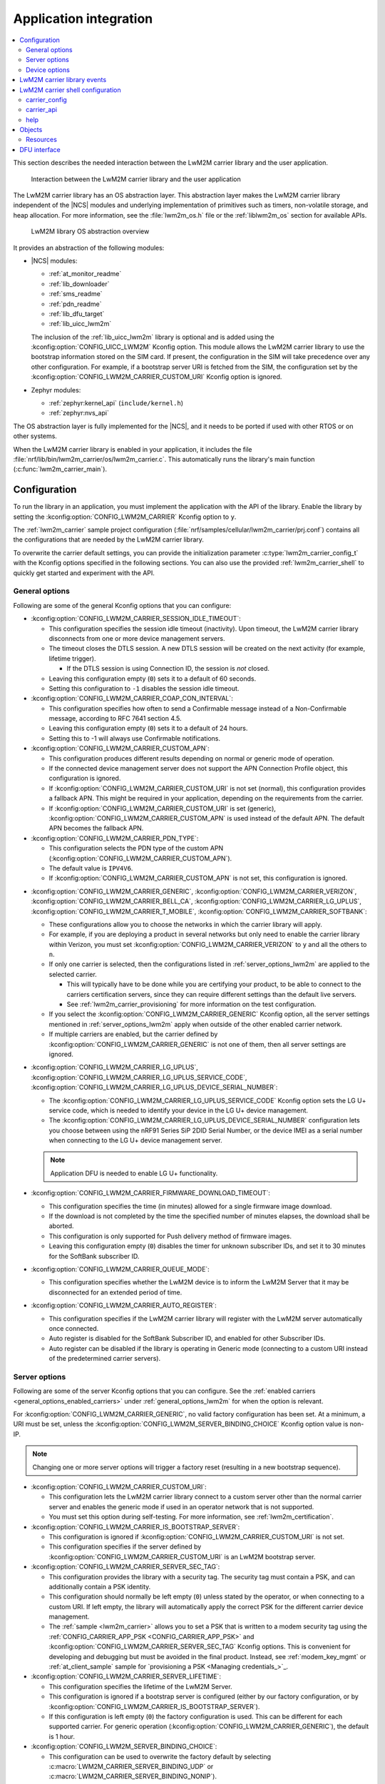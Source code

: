 ﻿.. _lwm2m_app_int:

Application integration
#######################

.. contents::
   :local:
   :depth: 2

This section describes the needed interaction between the LwM2M carrier library and the user application.

.. figure:: /libraries/bin/lwm2m_carrier/images/lwm2m_carrier_overview.svg
    :alt: Interaction between the LwM2M carrier library and the user application

    Interaction between the LwM2M carrier library and the user application


The LwM2M carrier library has an OS abstraction layer.
This abstraction layer makes the LwM2M carrier library independent of the |NCS| modules and underlying implementation of primitives such as timers, non-volatile storage, and heap allocation.
For more information, see the :file:`lwm2m_os.h` file or the :ref:`liblwm2m_os` section for available APIs.

.. figure:: /libraries/bin/lwm2m_carrier/images/lwm2m_carrier_os_abstraction.svg
    :alt: LwM2M library OS abstraction overview

    LwM2M library OS abstraction overview

It provides an abstraction of the following modules:

* |NCS| modules:

  .. lwm2m_osal_mod_list_start

  * :ref:`at_monitor_readme`
  * :ref:`lib_downloader`
  * :ref:`sms_readme`
  * :ref:`pdn_readme`
  * :ref:`lib_dfu_target`
  * :ref:`lib_uicc_lwm2m`

  The inclusion of the :ref:`lib_uicc_lwm2m` library is optional and is added using the :kconfig:option:`CONFIG_UICC_LWM2M` Kconfig option.
  This module allows the LwM2M carrier library to use the bootstrap information stored on the SIM card.
  If present, the configuration in the SIM will take precedence over any other configuration.
  For example, if a bootstrap server URI is fetched from the SIM, the configuration set by the :kconfig:option:`CONFIG_LWM2M_CARRIER_CUSTOM_URI` Kconfig option is ignored.

  .. lwm2m_osal_mod_list_end

* Zephyr modules:

  * :ref:`zephyr:kernel_api` (``include/kernel.h``)
  * :ref:`zephyr:nvs_api`

The OS abstraction layer is fully implemented for the |NCS|, and it needs to be ported if used with other RTOS or on other systems.

When the LwM2M carrier library is enabled in your application, it includes the file :file:`nrf/lib/bin/lwm2m_carrier/os/lwm2m_carrier.c`.
This automatically runs the library's main function (:c:func:`lwm2m_carrier_main`).

.. _lwm2m_configuration:

Configuration
*************

To run the library in an application, you must implement the application with the API of the library.
Enable the library by setting the :kconfig:option:`CONFIG_LWM2M_CARRIER` Kconfig option to ``y``.

The :ref:`lwm2m_carrier` sample project configuration (:file:`nrf/samples/cellular/lwm2m_carrier/prj.conf`) contains all the configurations that are needed by the LwM2M carrier library.

To overwrite the carrier default settings, you can provide the initialization parameter :c:type:`lwm2m_carrier_config_t` with the Kconfig options specified in the following sections.
You can also use the provided :ref:`lwm2m_carrier_shell` to quickly get started and experiment with the API.

.. _general_options_lwm2m:

General options
===============

Following are some of the general Kconfig options that you can configure:

* :kconfig:option:`CONFIG_LWM2M_CARRIER_SESSION_IDLE_TIMEOUT`:

  * This configuration specifies the session idle timeout (inactivity).
    Upon timeout, the LwM2M carrier library disconnects from one or more device management servers.
  * The timeout closes the DTLS session.
    A new DTLS session will be created on the next activity (for example, lifetime trigger).

    * If the DTLS session is using Connection ID, the session is *not* closed.

  * Leaving this configuration empty (``0``) sets it to a default of 60 seconds.
  * Setting this configuration to ``-1`` disables the session idle timeout.

* :kconfig:option:`CONFIG_LWM2M_CARRIER_COAP_CON_INTERVAL`:

  * This configuration specifies how often to send a Confirmable message instead of a Non-Confirmable message, according to RFC 7641 section 4.5.
  * Leaving this configuration empty (``0``) sets it to a default of 24 hours.
  * Setting this to -1 will always use Confirmable notifications.

* :kconfig:option:`CONFIG_LWM2M_CARRIER_CUSTOM_APN`:

  * This configuration produces different results depending on normal or generic mode of operation.
  * If the connected device management server does not support the APN Connection Profile object, this configuration is ignored.
  * If :kconfig:option:`CONFIG_LWM2M_CARRIER_CUSTOM_URI` is not set (normal), this configuration provides a fallback APN.
    This might be required in your application, depending on the requirements from the carrier.
  * If :kconfig:option:`CONFIG_LWM2M_CARRIER_CUSTOM_URI` is set (generic), :kconfig:option:`CONFIG_LWM2M_CARRIER_CUSTOM_APN` is used instead of the default APN.
    The default APN becomes the fallback APN.

* :kconfig:option:`CONFIG_LWM2M_CARRIER_PDN_TYPE`:

  * This configuration selects the PDN type of the custom APN (:kconfig:option:`CONFIG_LWM2M_CARRIER_CUSTOM_APN`).
  * The default value is ``IPV4V6``.
  * If :kconfig:option:`CONFIG_LWM2M_CARRIER_CUSTOM_APN` is not set, this configuration is ignored.

.. _general_options_enabled_carriers:

* :kconfig:option:`CONFIG_LWM2M_CARRIER_GENERIC`, :kconfig:option:`CONFIG_LWM2M_CARRIER_VERIZON`, :kconfig:option:`CONFIG_LWM2M_CARRIER_BELL_CA`, :kconfig:option:`CONFIG_LWM2M_CARRIER_LG_UPLUS`, :kconfig:option:`CONFIG_LWM2M_CARRIER_T_MOBILE`, :kconfig:option:`CONFIG_LWM2M_CARRIER_SOFTBANK`:

  * These configurations allow you to choose the networks in which the carrier library will apply.
  * For example, if you are deploying a product in several networks but only need to enable the carrier library within Verizon, you must set :kconfig:option:`CONFIG_LWM2M_CARRIER_VERIZON` to ``y`` and all the others to ``n``.
  * If only one carrier is selected, then the configurations listed in :ref:`server_options_lwm2m` are applied to the selected carrier.

    * This will typically have to be done while you are certifying your product, to be able to connect to the carriers certification servers, since they can require different settings than the default live servers.
    * See :ref:`lwm2m_carrier_provisioning` for more information on the test configuration.

  * If you select the :kconfig:option:`CONFIG_LWM2M_CARRIER_GENERIC` Kconfig option, all the server settings mentioned in :ref:`server_options_lwm2m` apply when outside of the other enabled carrier network.
  * If multiple carriers are enabled, but the carrier defined by  :kconfig:option:`CONFIG_LWM2M_CARRIER_GENERIC` is not one of them, then all server settings are ignored.

* :kconfig:option:`CONFIG_LWM2M_CARRIER_LG_UPLUS`, :kconfig:option:`CONFIG_LWM2M_CARRIER_LG_UPLUS_SERVICE_CODE`, :kconfig:option:`CONFIG_LWM2M_CARRIER_LG_UPLUS_DEVICE_SERIAL_NUMBER`:

  * The :kconfig:option:`CONFIG_LWM2M_CARRIER_LG_UPLUS_SERVICE_CODE` Kconfig option sets the LG U+ service code, which is needed to identify your device in the LG U+ device management.
  * The :kconfig:option:`CONFIG_LWM2M_CARRIER_LG_UPLUS_DEVICE_SERIAL_NUMBER` configuration lets you choose between using the nRF91 Series SiP 2DID Serial Number, or the device IMEI as a serial number when connecting to the LG U+ device management server.

  .. note::
     Application DFU is needed to enable LG U+ functionality.

* :kconfig:option:`CONFIG_LWM2M_CARRIER_FIRMWARE_DOWNLOAD_TIMEOUT`:

  * This configuration specifies the time (in minutes) allowed for a single firmware image download.
  * If the download is not completed by the time the specified number of minutes elapses, the download shall be aborted.
  * This configuration is only supported for Push delivery method of firmware images.
  * Leaving this configuration empty (``0``) disables the timer for unknown subscriber IDs, and set it to 30 minutes for the SoftBank subscriber ID.

* :kconfig:option:`CONFIG_LWM2M_CARRIER_QUEUE_MODE`:

  * This configuration specifies whether the LwM2M device is to inform the LwM2M Server that it may be disconnected for an extended period of time.

* :kconfig:option:`CONFIG_LWM2M_CARRIER_AUTO_REGISTER`:

  * This configuration specifies if the LwM2M carrier library will register with the LwM2M server automatically once connected.
  * Auto register is disabled for the SoftBank Subscriber ID, and enabled for other Subscriber IDs.
  * Auto register can be disabled if the library is operating in Generic mode (connecting to a custom URI instead of the predetermined carrier servers).

.. _server_options_lwm2m:

Server options
==============

Following are some of the server Kconfig options that you can configure.
See the :ref:`enabled carriers <general_options_enabled_carriers>` under :ref:`general_options_lwm2m` for when the option is relevant.

For :kconfig:option:`CONFIG_LWM2M_CARRIER_GENERIC`, no valid factory configuration has been set.
At a minimum, a URI must be set, unless the :kconfig:option:`CONFIG_LWM2M_SERVER_BINDING_CHOICE` Kconfig option value is non-IP.

.. note::
   Changing one or more server options will trigger a factory reset (resulting in a new bootstrap sequence).

* :kconfig:option:`CONFIG_LWM2M_CARRIER_CUSTOM_URI`:

  * This configuration lets the LwM2M carrier library connect to a custom server other than the normal carrier server and enables the generic mode if used in an operator network that is not supported.
  * You must set this option during self-testing.
    For more information, see :ref:`lwm2m_certification`.

* :kconfig:option:`CONFIG_LWM2M_CARRIER_IS_BOOTSTRAP_SERVER`:

  * This configuration is ignored if :kconfig:option:`CONFIG_LWM2M_CARRIER_CUSTOM_URI` is not set.
  * This configuration specifies if the server defined by :kconfig:option:`CONFIG_LWM2M_CARRIER_CUSTOM_URI` is an LwM2M bootstrap server.

* :kconfig:option:`CONFIG_LWM2M_CARRIER_SERVER_SEC_TAG`:

  * This configuration provides the library with a security tag.
    The security tag must contain a PSK, and can additionally contain a PSK identity.
  * This configuration should normally be left empty (``0``) unless stated by the operator, or when connecting to a custom URI.
    If left empty, the library will automatically apply the correct PSK for the different carrier device management.
  * The :ref:`sample <lwm2m_carrier>` allows you to set a PSK that is written to a modem security tag using the :ref:`CONFIG_CARRIER_APP_PSK <CONFIG_CARRIER_APP_PSK>` and :kconfig:option:`CONFIG_LWM2M_CARRIER_SERVER_SEC_TAG` Kconfig options.
    This is convenient for developing and debugging but must be avoided in the final product.
    Instead, see :ref:`modem_key_mgmt` or :ref:`at_client_sample` sample for `provisioning a PSK <Managing credentials_>`_.

* :kconfig:option:`CONFIG_LWM2M_CARRIER_SERVER_LIFETIME`:

  * This configuration specifies the lifetime of the LwM2M Server.
  * This configuration is ignored if a bootstrap server is configured (either by our factory configuration, or by :kconfig:option:`CONFIG_LWM2M_CARRIER_IS_BOOTSTRAP_SERVER`).
  * If this configuration is left empty (``0``) the factory configuration is used.
    This can be different for each supported carrier.
    For generic operation (:kconfig:option:`CONFIG_LWM2M_CARRIER_GENERIC`), the default is 1 hour.

* :kconfig:option:`CONFIG_LWM2M_SERVER_BINDING_CHOICE`:

  * This configuration can be used to overwrite the factory default by selecting :c:macro:`LWM2M_CARRIER_SERVER_BINDING_UDP` or :c:macro:`LWM2M_CARRIER_SERVER_BINDING_NONIP`).
  * This configuration is ignored if a bootstrap server is configured (either by our factory configuration, or by :kconfig:option:`CONFIG_LWM2M_CARRIER_IS_BOOTSTRAP_SERVER`).
  * If UDP binding is configured, a URI must also be set (:kconfig:option:`CONFIG_LWM2M_CARRIER_CUSTOM_URI`).
  * The APN (either network default, or the one set with :kconfig:option:`CONFIG_LWM2M_CARRIER_CUSTOM_APN`) must be UDP (IP) or non-IP respectively.
  * If this configuration is left empty (``0``) the factory configuration is used.
    This can be different for each supported carrier.
    For generic operation (:kconfig:option:`CONFIG_LWM2M_CARRIER_GENERIC`), the default is :c:macro:`LWM2M_CARRIER_SERVER_BINDING_UDP`.

.. _device_options_lwm2m:

Device options
==============

These values are reported in the Device Object and are not expected to change during run time.
These configurations can be left empty unless otherwise stated by your operator.
The library will automatically set the values according to the detected operator.

Following are the device Kconfig options:

* :kconfig:option:`CONFIG_LWM2M_CARRIER_DEVICE_MANUFACTURER`
* :kconfig:option:`CONFIG_LWM2M_CARRIER_DEVICE_MODEL_NUMBER`
* :kconfig:option:`CONFIG_LWM2M_CARRIER_DEVICE_TYPE`
* :kconfig:option:`CONFIG_LWM2M_CARRIER_DEVICE_HARDWARE_VERSION`
* :kconfig:option:`CONFIG_LWM2M_CARRIER_DEVICE_SOFTWARE_VERSION`

.. _lwm2m_events:

LwM2M carrier library events
****************************

The :c:func:`lwm2m_carrier_event_handler` function can be implemented by your application.
This is shown in the :ref:`lwm2m_carrier` sample.
A ``__weak`` implementation is included in :file:`nrf/lib/bin/lwm2m_carrier/os/lwm2m_carrier.c`.

The ``__weak`` implementation acts as default handling and should be sufficient for most needs, but certain events could need handling specific to your application.

For example:

* :c:macro:`LWM2M_CARRIER_EVENT_REBOOT`- This event indicates that the LwM2M carrier library will reboot the device.
  Your application might want to do some bookkeeping before rebooting.

* :c:macro:`LWM2M_CARRIER_EVENT_LTE_LINK_DOWN`- This event indicates that the device must disconnect from the LTE network.
  Your application might want to do some bookkeeping before disconnecting.

* :c:macro:`LWM2M_CARRIER_EVENT_ERROR_CODE_RESET`- This event indicates that the server has reset the "Error Code" resource (3/0/11) of the LwM2M carrier library.
  When received, the application should re-evaluate the errors and signal relevant errors again using the :c:func:`lwm2m_carrier_error_code_add` function.
  This is not handled in the ``__weak`` implementation since the applicable errors to report is application dependent.

See the :ref:`liblwm2m_carrier_events` section of the API documentation for a complete overview over the events, which are defined in the :file:`nrf/lib/bin/lwm2m_carrier/include/lwm2m_carrier.h` file.

.. _lwm2m_carrier_shell:

LwM2M carrier shell configuration
*********************************

The LwM2M carrier shell allows you to interact with the carrier library through the shell command line.
This allows you to overwrite initialization parameters and call the different runtime APIs of the library.
This can be useful for getting started and debugging.
See :ref:`zephyr:shell_api` for more information.

To enable and configure the LwM2M carrier shell, set the :kconfig:option:`CONFIG_LWM2M_CARRIER_SHELL` Kconfig option to ``y``.
The :kconfig:option:`CONFIG_LWM2M_CARRIER_SHELL` Kconfig option has the following dependencies:

* :kconfig:option:`CONFIG_FLASH_MAP`
* :kconfig:option:`CONFIG_SHELL`
* :kconfig:option:`CONFIG_SETTINGS`

In the :ref:`lwm2m_carrier` sample, you can enable the LwM2M carrier shell by :ref:`building with the overlay file <lwm2m_carrier_shell_overlay>` :file:`overlay-shell.conf`.

.. figure:: /libraries/bin/lwm2m_carrier/images/lwm2m_carrier_os_abstraction_shell.svg
    :alt: LwM2M carrier shell

    LwM2M carrier shell

carrier_config
==============

The initialization parameter :c:type:`lwm2m_carrier_config_t` can be overwritten with custom settings through the LwM2M carrier shell command group ``carrier_config``.
Use the ``print`` command to display the configurations that are written with ``carrier_config``:

.. code-block:: console

    uart:~$ carrier_config print
    Automatic startup                No

    Custom carrier settings          Yes
      Carriers enabled               Verizon (1), T-Mobile (3), SoftBank (4), Bell Canada (5)
      Server settings
        Server URI
          Is bootstrap server        No  (Not used without server URI)
        PSK security tag             0
        Server lifetime              0
        Server binding               Not set
      Auto register                  Yes
      Bootstrap from smartcard       Yes
      Queue mode                     Yes
      Session idle timeout           60
      CoAP confirmable interval      86400
      APN
        PDN type                     IPv4v6
      Service code
      Device Serial Number type      1
      Firmware download timeout      0 (disabled)

    Custom carrier device settings   No
      Manufacturer
      Model number
      Device type
      Hardware version
      Software version

To allow time to change configurations before the library applies them, the application waits in the initialization phase (:c:func:`lwm2m_carrier_custom_init`) until ``auto_startup`` is set.

.. code-block::

   uart:~$ carrier_config auto_startup y
   Set auto startup: Yes

The settings are applied by the function :c:func:`lwm2m_carrier_custom_init`.

This function is implemented in :file:`nrf/lib/bin/lwm2m_carrier/os/lwm2m_settings.c` that is included in the project when you enable the LwM2M carrier shell.
The library thread calls the :c:func:`lwm2m_carrier_custom_init` function before calling the :c:func:`lwm2m_carrier_main` function.

carrier_api
===========

The LwM2M carrier shell command group ``carrier_api`` allows you to access the public LwM2M API as shown in :file:`nrf/lib/bin/lwm2m_carrier/include/lwm2m_carrier.h`.

For example, to indicate the battery level of the device to the carrier, the function :c:func:`lwm2m_carrier_battery_level_set` is used.
This can also be done through the ``carrier_api`` command:

.. code-block::

   > carrier_api device battery_level 20
   Battery level updated successfully


help
====

To display help for all available shell commands, pass the following command to shell:

.. parsed-literal::
   :class: highlight

   > [*group*] help

If the optional argument is not provided, the command displays help for all command groups.

If the optional argument is provided, it displays help for subcommands of the specified command group.
For example, ``carrier_config help`` displays help for all ``carrier_config`` commands.

Objects
*******

The objects enabled depend on the carrier network.
When connecting to a generic LwM2M Server, the following objects are enabled:

+-----+---------------------------+
| ID  | Name                      |
+=====+===========================+
| 0   | Security                  |
+-----+---------------------------+
| 1   | Server                    |
+-----+---------------------------+
| 2   | Access Control            |
+-----+---------------------------+
| 3   | Device                    |
+-----+---------------------------+
| 4   | Connectivity Monitoring   |
+-----+---------------------------+
| 5   | Firmware Update           |
+-----+---------------------------+
| 6   | Location                  |
+-----+---------------------------+
| 7   | Connectivity Statistics   |
+-----+---------------------------+
| 10  | Cellular Connectivity     |
+-----+---------------------------+
| 11  | APN Connection Profile    |
+-----+---------------------------+
| 19  | Binary App Data Container |
+-----+---------------------------+
| 20  | Event Log                 |
+-----+---------------------------+

Resources
=========

Reading and writing to the resources of the prior listed objects are the LwM2M Server's interface to your device.
Many of these resources have no application API, and the reporting is automatically handled by the LwM2M carrier library.
An example is the Network Bearer or Radio Signal Strength resources in the Connectivity Monitoring object are simply read from the modem directly by the library.

Every resource, which is *not* automatically managed by the library, can be set using the resource APIs.
See the :ref:`liblwm2m_carrier_objects` section for more details on the resource APIs, which are defined in the :file:`nrf/lib/bin/lwm2m_carrier/include/lwm2m_carrier.h` file.

For example, your operator's LwM2M Server might observe the battery level of your device.
The battery level is not automatically known to the LwM2M carrier library, (or if there is no battery at all).
So it provides the default (0%) to the server.
The application can use the :c:func:`lwm2m_carrier_avail_power_sources_set` function to select :c:macro:`LWM2M_CARRIER_POWER_SOURCE_INTERNAL_BATTERY` as the power source, and then call the :c:func:`lwm2m_carrier_battery_level_set` function to indicate the current battery level of the device to the operator's server.

  .. note::
     Some Device Resources are not expected to change during runtime and are set at start-up using the :c:struct:`lwm2m_carrier_config_t` struct
     See :ref:`device_options_lwm2m` for the corresponding Kconfig options for the following events:

     * :c:member:`lwm2m_carrier_config_t.manufacturer`
     * :c:member:`lwm2m_carrier_config_t.model_number`
     * :c:member:`lwm2m_carrier_config_t.device_type`
     * :c:member:`lwm2m_carrier_config_t.hardware_version`
     * :c:member:`lwm2m_carrier_config_t.software_version`

DFU interface
*************

The LwM2M carrier library makes use of the :ref:`lib_dfu_target` library to manage the DFU process, providing a single interface to support different types of firmware upgrades.
Currently, the following types of firmware upgrades are supported:

* MCUboot-style upgrades (:c:macro:`LWM2M_OS_DFU_IMG_TYPE_APPLICATION`)
* Modem delta upgrades (:c:macro:`LWM2M_OS_DFU_IMG_TYPE_MODEM_DELTA`)
* Proprietary application upgrades over multiple files (:c:macro:`LWM2M_OS_DFU_IMG_TYPE_APPLICATION_FILE`)

The type of upgrade is determined when the library calls the :c:func:`lwm2m_os_dfu_img_type` function in the abstraction layer upon receiving a new firmware image.

If MCUboot-style upgrades are enabled, the LwM2M carrier library uses the function :c:func:`lwm2m_os_dfu_application_update_validate` to validate the application image update.
A ``__weak`` implementation of the function is included, which checks if the currently running image is not yet confirmed as valid (which is the case after an upgrade) and marks it appropriately.

The proprietary application upgrades over multiple files are currently only supported if the :kconfig:option:`CONFIG_LWM2M_CARRIER_SOFTBANK_DIVIDED_FOTA` Kconfig option is enabled.
This allows the library to perform the non-standard divided FOTA procedure in the SoftBank network.
The application update files required for this type of firmware upgrade can be generated during the building process by enabling the ``SB_CONFIG_LWM2M_CARRIER_DIVIDED_DFU`` sysbuild Kconfig option.
